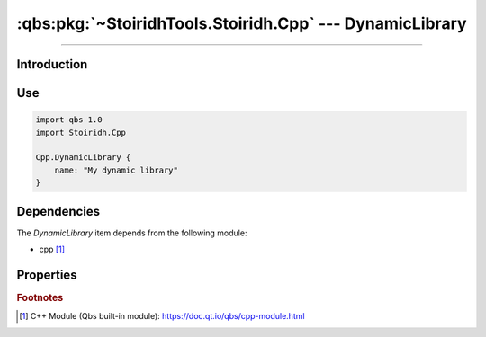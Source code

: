 :qbs:pkg:`~StoiridhTools.Stoiridh.Cpp` --- DynamicLibrary
====================================================================================================

.. Copyright 2015-2016 Stòiridh Project.
.. This file is under the FDL licence, see LICENCE.FDL for details.

.. sectionauthor:: William McKIE <mckie.william@hotmail.co.uk>

.. qbs:currentsdk:: StoiridhTools
.. qbs:currentpackage:: Stoiridh.Cpp

----------------------------------------------------------------------------------------------------

Introduction
^^^^^^^^^^^^

.. qbs:item:: DynamicLibrary

   The *DynamicLibrary* item is a Product that has its type set to ``dynamiclibrary``. It allows to
   make a C++ dynamic library using C++14 as default standard.

Use
^^^

.. code-block:: qbs

   import qbs 1.0
   import Stoiridh.Cpp

   Cpp.DynamicLibrary {
       name: "My dynamic library"
   }

Dependencies
^^^^^^^^^^^^

The *DynamicLibrary* item depends from the following module:

* cpp [#]_

Properties
^^^^^^^^^^

.. qbs:property:: bool install: false

   Set to ``true`` in order to install the application into the install-root directory.

.. qbs:property:: string installDirectory

   In which directory the application will be installed relative to the install-root directory.

.. qbs:property:: stringList installFileTagsFilter: type

   Filter for the file tags in order to determine what will be installed into the
   :qbs:prop:`installDirectory` directory.

.. rubric:: Footnotes

.. [#] C++ Module (Qbs built-in module): https://doc.qt.io/qbs/cpp-module.html
